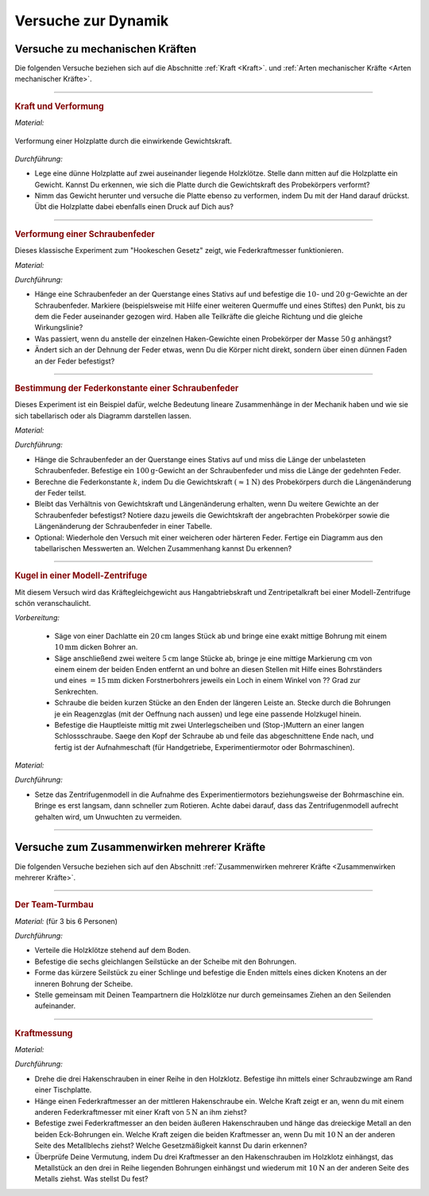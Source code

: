 .. _Versuche zur Dynamik:

Versuche zur Dynamik
====================

.. _Versuche zu Kräften:

Versuche zu mechanischen Kräften
--------------------------------

Die folgenden Versuche beziehen sich auf die Abschnitte :ref:`Kraft <Kraft>`.
und :ref:`Arten mechanischer Kräfte <Arten mechanischer Kräfte>`.

----

.. _Kraft und Verformung:

.. rubric:: Kraft und Verformung

*Material:*

.. hlist::
    :columns: 2

    * Eine Sperrholz-Platte (:math:`4 \text{ bis } \unit[6]{mm}` dick)
    * Zwei Holzklötze :math:`(6 \times 6 \text{ oder } \unit[8 \times 8]{cm})`
    * Verschiedene Gewichte

.. figure::
    ../../pics/mechanik/dynamik/kraft-und-verformung.png
    :align: center
    :width: 40%
    :name: fig-kraft-und-verformung
    :alt:  fig-kraft-und-verformung

    Verformung einer Holzplatte durch die einwirkende Gewichtskraft.

    .. only:: html

        :download:`SVG: Kraft und Verformung
        <../../pics/mechanik/dynamik/kraft-und-verformung.svg>`

*Durchführung:*

- Lege eine dünne Holzplatte auf zwei auseinander liegende Holzklötze. Stelle
  dann mitten auf die Holzplatte ein Gewicht. Kannst Du erkennen, wie sich die
  Platte durch die Gewichtskraft des Probekörpers verformt?
- Nimm das Gewicht herunter und versuche die Platte ebenso zu verformen,
  indem Du mit der Hand darauf drückst. Übt die Holzplatte dabei ebenfalls
  einen Druck auf Dich aus?

.. _Versuche zu Arten mechanischer Kräfte:

----

.. _Verformung einer Schraubenfeder:

.. rubric:: Verformung einer Schraubenfeder

Dieses klassische Experiment zum "Hookeschen Gesetz" zeigt, wie Federkraftmesser
funktionieren.

*Material:*

.. hlist::
    :columns: 2

    * Eine weiche bis mittelharte Schraubenfeder
    * Verschieden schwere Haken-Gewichte :math:`(3 \times \unit[10]{g},\; 1 \times
      \unit[20]{g})`
    * Stativmaterial (ein Stativfuß, je eine lange und eine kurze Stativstange,
      zwei Quermuffen)

*Durchführung:*

- Hänge eine Schraubenfeder an der Querstange eines Stativs auf und befestige
  die :math:`10`- und :math:`\unit[20]{g}`-Gewichte an der Schraubenfeder.
  Markiere (beispielsweise mit Hilfe einer weiteren Quermuffe und eines Stiftes)
  den Punkt, bis zu dem die Feder auseinander gezogen wird. Haben alle
  Teilkräfte die gleiche Richtung und die gleiche Wirkungslinie?
- Was passiert, wenn du anstelle der einzelnen Haken-Gewichte einen
  Probekörper der Masse :math:`\unit[50]{g}` anhängst?
- Ändert sich an der Dehnung der Feder etwas, wenn Du die Körper nicht
  direkt, sondern über einen dünnen Faden an der Feder befestigst?

----

.. _Bestimmung der Federkonstante einer Schraubenfeder:

.. rubric:: Bestimmung der Federkonstante einer Schraubenfeder

Dieses Experiment ist ein Beispiel dafür, welche Bedeutung lineare Zusammenhänge
in der Mechanik haben und wie sie sich tabellarisch oder als Diagramm darstellen
lassen.


*Material:*

.. hlist::
    :columns: 2

    * Eine oder mehrere mittelharte Schraubenfeder(n)
    * Zwei oder mehrere Gewichte der Masse :math:`\unit[100]{g}`
    * Stativmaterial (ein Stativfuß, je eine lange und eine kurze Stativstange,
      zwei Quermuffen)
    * Ein Lineal

*Durchführung:*

- Hänge die Schraubenfeder an der Querstange eines Stativs auf und miss die
  Länge der unbelasteten Schraubenfeder. Befestige ein
  :math:`\unit[100]{g}`-Gewicht an der Schraubenfeder und miss die Länge der
  gedehnten Feder.
- Berechne die Federkonstante :math:`k`, indem Du die Gewichtskraft
  :math:`(\approx \unit[1]{N})` des Probekörpers durch die Längenänderung der
  Feder teilst.
- Bleibt das Verhältnis von Gewichtskraft und Längenänderung erhalten, wenn
  Du weitere Gewichte an der Schraubenfeder befestigst? Notiere dazu jeweils die
  Gewichtskraft der angebrachten Probekörper sowie die Längenänderung der
  Schraubenfeder in einer Tabelle.
- Optional: Wiederhole den Versuch mit einer weicheren oder härteren Feder.
  Fertige ein Diagramm aus den tabellarischen Messwerten an. Welchen
  Zusammenhang kannst Du erkennen?

----


.. _Kugel in einer Modell-Zentrifuge:

.. rubric:: Kugel in einer Modell-Zentrifuge

Mit diesem Versuch wird das Kräftegleichgewicht aus Hangabtriebskraft und
Zentripetalkraft bei einer Modell-Zentrifuge schön veranschaulicht.

*Vorbereitung:*

    * Säge von einer Dachlatte ein :math:`\unit[20]{cm}` langes Stück ab und
      bringe eine exakt mittige Bohrung mit einem :math:`\unit[10]{mm}` dicken
      Bohrer an.
    * Säge anschließend zwei weitere :math:`\unit[5]{cm}` lange Stücke ab,
      bringe je eine mittige Markierung :math:`\unit[]{cm}` von einem einem der
      beiden Enden entfernt an und bohre an diesen Stellen mit Hilfe eines
      Bohrständers und eines :math:`=\unit[15]{mm}` dicken Forstnerbohrers
      jeweils ein Loch in einem Winkel von ?? Grad zur Senkrechten.
    * Schraube die beiden kurzen Stücke an den Enden der längeren Leiste an.
      Stecke durch die Bohrungen je ein Reagenzglas  (mit der Oeffnung
      nach aussen) und lege eine passende Holzkugel hinein.
    * Befestige die Hauptleiste mittig mit zwei Unterlegscheiben und
      (Stop-)Muttern an einer langen Schlossschraube. Saege den Kopf der
      Schraube ab und feile das abgeschnittene Ende nach, und fertig ist der
      Aufnahmeschaft (für Handgetriebe, Experimentiermotor oder Bohrmaschinen).

*Material:*

.. hlist::
    :columns: 2

    * Ein mechanisches Zentrifugenmodell
    * Ein Experimentiermotor oder eine Bohrmaschine mit Drehzahlregulierung

*Durchführung:*

- Setze das Zentrifugenmodell in die Aufnahme des Experimentiermotors
  beziehungsweise der Bohrmaschine ein. Bringe es erst langsam, dann schneller
  zum Rotieren. Achte dabei darauf, dass das Zentrifugenmodell aufrecht gehalten
  wird, um Unwuchten zu vermeiden.

.. todo:: Fertigschreiben..

----


.. _Versuche zum Zusammenwirken mehrerer Kräfte:

Versuche zum Zusammenwirken mehrerer Kräfte
-------------------------------------------

Die folgenden Versuche beziehen sich auf den Abschnitt :ref:`Zusammenwirken
mehrerer Kräfte <Zusammenwirken mehrerer Kräfte>`.

----

.. _Der Team-Turmbau:

.. rubric:: Der Team-Turmbau

*Material:* (für 3 bis 6 Personen)

.. hlist::
    :columns: 2

    * 6 Holzklötze (8x8 cm breit, ca. 25 cm hoch) mit vorgefertigten
      Aussparungen
    * 6 Seilstücke (ca. 1 m Länge, ca. 6 mm Durchmesser)
    * 1 Seilstücke (0,5 m Länge, ca. 6 mm Durchmesser)
    * 1 Scheibe mit einer zentrierten Bohrung (8mm) und 6 weiteren regelmäßig
      angebrachten Bohrungen im Außenbereich der Scheibe , ca. 1 cm vom Rand
      entfernt.

*Durchführung:*

- Verteile die Holzklötze stehend auf dem Boden.
- Befestige die sechs gleichlangen Seilstücke an der Scheibe mit den Bohrungen.
- Forme das kürzere Seilstück zu einer Schlinge und befestige die Enden
  mittels eines dicken Knotens an der inneren Bohrung der Scheibe.
- Stelle gemeinsam mit Deinen Teampartnern die Holzklötze nur durch gemeinsames
  Ziehen an den Seilenden aufeinander.

----

.. _Kraftmessung-mit-Federkraftmesser:

.. rubric:: Kraftmessung

*Material:*

.. hlist::
    :columns: 2

    * Vier Federkraftmesser :math:`(\unit[10]{N})`
    * Holzklotz mit großer Bohrung
    * Schraubzwinge
    * Drei Hakenschrauben
    * Ein dreieckiges Metallstück mit drei Bohrungen entlang einer Kante und
      einer Bohrung an der gegenüber liegenden Spitze (z.B. aus einem
      Metallbau-Kasten)

*Durchführung:*

- Drehe die drei Hakenschrauben in einer Reihe in den Holzklotz. Befestige ihn
  mittels einer Schraubzwinge am Rand einer Tischplatte.
- Hänge einen Federkraftmesser an der mittleren Hakenschraube ein. Welche Kraft
  zeigt er an, wenn du mit einem anderen Federkraftmesser mit einer Kraft von
  :math:`\unit[5]{N}` an ihm ziehst?
- Befestige zwei Federkraftmesser an den beiden äußeren Hakenschrauben und
  hänge das dreieckige Metall an den beiden Eck-Bohrungen ein. Welche Kraft
  zeigen die beiden Kraftmesser an, wenn Du mit :math:`\unit[10]{N}` an der
  anderen Seite des Metallblechs ziehst? Welche Gesetzmäßigkeit kannst Du
  darin erkennen?
- Überprüfe Deine Vermutung, indem Du drei Kraftmesser an den Hakenschrauben
  im Holzklotz einhängst, das Metallstück an den drei in Reihe liegenden
  Bohrungen einhängst und wiederum mit :math:`\unit[10]{N}` an der anderen
  Seite des Metalls ziehst. Was stellst Du fest?


.. raw:: latex

    \rule{\linewidth}{0.5pt}

.. raw:: html

    <hr/>

.. only:: html

    :ref:`Zurück zum Skript <Dynamik>`

